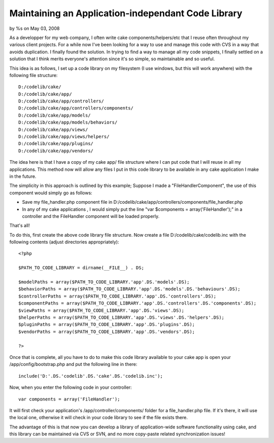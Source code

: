

Maintaining an Application-independant Code Library
===================================================

by %s on May 03, 2008

As a developper for my web company, I often write cake
components/helpers/etc that I reuse often throughout my various client
projects. For a while now I've been looking for a way to use and
manage this code with CVS in a way that avoids duplication. I finally
found the solution.
In trying to find a way to manage all my code snippets, I finally
settled on a solution that I think merits everyone's attention since
it's so simple, so maintainable and so useful.

This idea is as follows, I set up a code library on my filesystem (I
use windows, but this will work anywhere) with the following file
structure:

::

    
    D:/codelib/cake/
    D:/codelib/cake/app/
    D:/codelib/cake/app/controllers/
    D:/codelib/cake/app/controllers/components/
    D:/codelib/cake/app/models/
    D:/codelib/cake/app/models/behaviors/
    D:/codelib/cake/app/views/
    D:/codelib/cake/app/views/helpers/
    D:/codelib/cake/app/plugins/
    D:/codelib/cake/app/vendors/

The idea here is that I have a copy of my cake app/ file structure
where I can put code that I will reuse in all my applications. This
method now will allow any files I put in this code library to be
available in any cake application I make in the future.

The simplicity in this approach is outlined by this example; Suppose I
made a "FileHandlerComponent", the use of this component would simply
go as follows:


+ Save my file_handler.php component file in
  D:/codelib/cake/app/controllers/components/file_handler.php
+ In any of my cake applications , I would simply put the line "var
  $components = array('FileHandler');" in a controller and the
  FileHandler component will be loaded properly.

That's all!

To do this, first create the above code library file structure. Now
create a file D:/codelib/cake/codelib.inc with the following contents
(adjust directories appropriately):

::

    
    <?php
    
    $PATH_TO_CODE_LIBRARY = dirname(__FILE__) . DS;
    
    $modelPaths = array($PATH_TO_CODE_LIBRARY.'app'.DS.'models'.DS);
    $behaviorPaths = array($PATH_TO_CODE_LIBRARY.'app'.DS.'models'.DS.'behaviours'.DS);
    $controllerPaths = array($PATH_TO_CODE_LIBRARY.'app'.DS.'controllers'.DS);
    $componentPaths = array($PATH_TO_CODE_LIBRARY.'app'.DS.'controllers'.DS.'components'.DS);
    $viewPaths = array($PATH_TO_CODE_LIBRARY.'app'.DS.'views'.DS);
    $helperPaths = array($PATH_TO_CODE_LIBRARY.'app'.DS.'views'.DS.'helpers'.DS);
    $pluginPaths = array($PATH_TO_CODE_LIBRARY.'app'.DS.'plugins'.DS);
    $vendorPaths = array($PATH_TO_CODE_LIBRARY.'app'.DS.'vendors'.DS);
    
    ?>

Once that is complete, all you have to do to make this code library
available to your cake app is open your /app/config/bootstrap.php and
put the following line in there:

::

    
    include('D:'.DS.'codelib'.DS.'cake'.DS.'codelib.inc');

Now, when you enter the following code in your controller:

::

    
    var components = array('FileHandler');

It will first check your application's /app/controller/components/
folder for a file_handler.php file. If it's there, it will use the
local one, otherwise it will check in your code library to see if the
file exists there.

The advantage of this is that now you can develop a library of
application-wide software functionality using cake, and this library
can be maintained via CVS or SVN, and no more copy-paste related
synchronization issues!

.. meta::
    :title: Maintaining an Application-independant Code Library
    :description: CakePHP Article related to config,configure,repository,code_management,Tutorials
    :keywords: config,configure,repository,code_management,Tutorials
    :copyright: Copyright 2008 
    :category: tutorials

